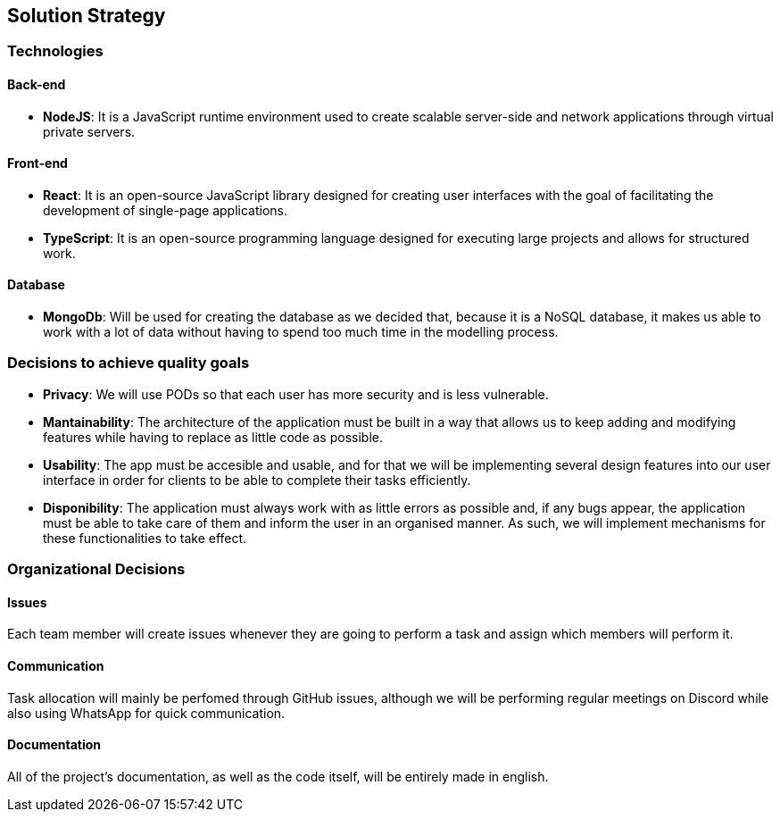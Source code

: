 [[section-solution-strategy]]
== Solution Strategy

=== Technologies

==== Back-end

* *NodeJS*: It is a JavaScript runtime environment used to create scalable server-side and network applications through virtual private servers.

==== Front-end

* *React*: It is an open-source JavaScript library designed for creating user interfaces with the goal of facilitating the development of single-page applications.
* *TypeScript*: It is an open-source programming language designed for executing large projects and allows for structured work.

==== Database

* *MongoDb*: Will be used for creating the database as we decided that, because it is a NoSQL database, it makes us able to work with a lot of data
without having to spend too much time in the modelling process.


=== Decisions to achieve quality goals

* *Privacy*: We will use PODs so that each user has more security and is less vulnerable.
* *Mantainability*: The architecture of the application must be built in a way that allows us to keep adding and modifying features
while having to replace as little code as possible.
* *Usability*: The app must be accesible and usable, and for that we will be implementing several design features into our
user interface in order for clients to be able to complete their tasks efficiently.
* *Disponibility*: The application must always work with as little errors as possible and, if any bugs appear, the application
must be able to take care of them and inform the user in an organised manner. As such, we will implement mechanisms for these functionalities
to take effect.

=== Organizational Decisions

==== Issues

Each team member will create issues whenever they are going to perform a task and assign which members will perform it.

==== Communication

Task allocation will mainly be perfomed through GitHub issues, although we will be performing regular meetings on Discord while also
using WhatsApp for quick communication.

==== Documentation

All of the project's documentation, as well as the code itself, will be entirely made in english.